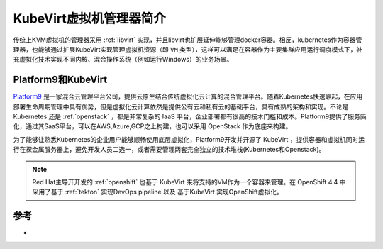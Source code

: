 .. _intro_kubevirt:

===========================
KubeVirt虚拟机管理器简介
===========================

传统上KVM虚拟机的管理器采用 :ref:`libvirt` 实现，并且libvirt也扩展延伸能够管理docker容器。相反，kubernetes作为容器管理器，也能够通过扩展KubeVirt实现管理虚拟机资源（即 ``VM`` 类型），这样可以满足在容器作为主要集群应用运行调度模式下，补充虚拟化技术实现不同内核、混合操作系统（例如运行Windows）的业务场景。

Platform9和KubeVirt
====================

`Platform9 <https://platform9.com/>`_ 是一家混合云管理平台公司，提供云原生结合传统虚拟化云计算的混合管理平台。随着Kubernetes快速崛起，在应用部署生命周期管理中具有优势，但是虚拟化云计算依然是提供公有云和私有云的基础平台，具有成熟的架构和实现。不论是 Kubernetes 还是 :ref:`openstack` ，都是非常复杂的 IaaS
平台，企业部署都有很高的技术门槛和成本。Platform9提供了服务简化，通过其SaaS平台，可以在AWS,Azure,GCP之上构建，也可以采用 OpenStack 作为底座来构建。

为了能够让熟悉Kubernetes的企业用户能够顺畅使用底层虚拟化，Platform9开发并开源了 KubeVirt ，提供容器和虚拟机同时运行在裸金属服务器上，避免开发人员二选一，或者需要管理两套完全独立的技术堆栈(Kubernetes和Openstack)。

.. note::

   Red Hat主导开开发的 :ref:`openshift` 也基于 KubeVirt 来将支持的VM作为一个容器来管理。在 OpenShift 4.4 中采用了基于 :ref:`tekton` 实现DevOps pipeline 以及 基于KubeVirt 实现OpenShift虚拟化。

参考
========

-  
